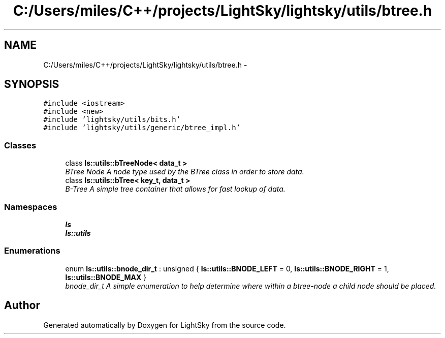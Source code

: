 .TH "C:/Users/miles/C++/projects/LightSky/lightsky/utils/btree.h" 3 "Sun Oct 26 2014" "Version Pre-Alpha" "LightSky" \" -*- nroff -*-
.ad l
.nh
.SH NAME
C:/Users/miles/C++/projects/LightSky/lightsky/utils/btree.h \- 
.SH SYNOPSIS
.br
.PP
\fC#include <iostream>\fP
.br
\fC#include <new>\fP
.br
\fC#include 'lightsky/utils/bits\&.h'\fP
.br
\fC#include 'lightsky/utils/generic/btree_impl\&.h'\fP
.br

.SS "Classes"

.in +1c
.ti -1c
.RI "class \fBls::utils::bTreeNode< data_t >\fP"
.br
.RI "\fIBTree Node A node type used by the BTree class in order to store data\&. \fP"
.ti -1c
.RI "class \fBls::utils::bTree< key_t, data_t >\fP"
.br
.RI "\fIB-Tree A simple tree container that allows for fast lookup of data\&. \fP"
.in -1c
.SS "Namespaces"

.in +1c
.ti -1c
.RI " \fBls\fP"
.br
.ti -1c
.RI " \fBls::utils\fP"
.br
.in -1c
.SS "Enumerations"

.in +1c
.ti -1c
.RI "enum \fBls::utils::bnode_dir_t\fP : unsigned { \fBls::utils::BNODE_LEFT\fP = 0, \fBls::utils::BNODE_RIGHT\fP = 1, \fBls::utils::BNODE_MAX\fP }"
.br
.RI "\fIbnode_dir_t A simple enumeration to help determine where within a btree-node a child node should be placed\&. \fP"
.in -1c
.SH "Author"
.PP 
Generated automatically by Doxygen for LightSky from the source code\&.
